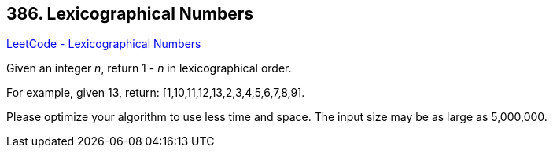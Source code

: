 == 386. Lexicographical Numbers

https://leetcode.com/problems/lexicographical-numbers/[LeetCode - Lexicographical Numbers]

Given an integer _n_, return 1 - _n_ in lexicographical order.

For example, given 13, return: [1,10,11,12,13,2,3,4,5,6,7,8,9].

Please optimize your algorithm to use less time and space. The input size may be as large as 5,000,000.

